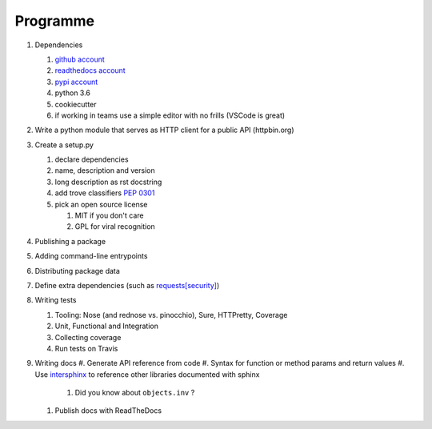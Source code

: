 .. _programme:

Programme
#########

#. Dependencies

   #. `github account <https://github.com/join/>`_
   #. `readthedocs account <https://readthedocs.org/accounts/signup/>`_
   #. `pypi account <https://pypi.org/account/register/>`_
   #. python 3.6
   #. cookiecutter
   #. if working in teams use a simple editor with no frills (VSCode is great)

#. Write a python module that serves as HTTP client for a public API (httpbin.org)
#. Create a setup.py

   #. declare dependencies
   #. name, description and version
   #. long description as rst docstring
   #. add trove classifiers `PEP 0301 <https://www.python.org/dev/peps/pep-0301/#distutils-trove-classification>`_
   #. pick an open source license

      #. MIT if you don't care
      #. GPL for viral recognition

#. Publishing a package
#. Adding command-line entrypoints

#. Distributing package data
#. Define extra dependencies (such as `requests[security] <https://github.com/requests/requests/blob/master/setup.py#L98>`_)
#. Writing tests

   #. Tooling: Nose (and rednose vs. pinocchio), Sure, HTTPretty, Coverage
   #. Unit, Functional and Integration
   #. Collecting coverage
   #. Run tests on Travis

#. Writing docs
   #. Generate API reference from code
   #. Syntax for function or method params and return values
   #. Use `intersphinx <http://www.sphinx-doc.org/en/master/ext/intersphinx.html>`_ to reference other libraries documented with sphinx

      #. Did you know about ``objects.inv`` ?

   #. Publish docs with ReadTheDocs
